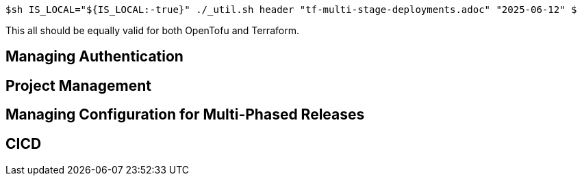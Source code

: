 `$sh IS_LOCAL="${IS_LOCAL:-true}" ./_util.sh header "tf-multi-stage-deployments.adoc" "2025-06-12" $`

This all should be equally valid for both OpenTofu and Terraform.

== Managing Authentication

== Project Management



== Managing Configuration for Multi-Phased Releases

== CICD
